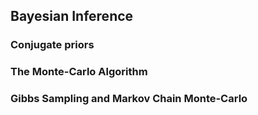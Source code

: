 ** Bayesian Inference
*** Conjugate priors
*** The Monte-Carlo Algorithm
*** Gibbs Sampling and Markov Chain Monte-Carlo
